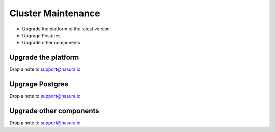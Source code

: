 Cluster Maintenance
===================

* Upgrade the platform to the latest version
* Upgrage Postgres
* Upgrade other components

Upgrade the platform
--------------------

Drop a note to support@hasura.io

Upgrage Postgres
----------------
Drop a note to support@hasura.io

Upgrade other components
------------------------

Drop a note to support@hasura.io
